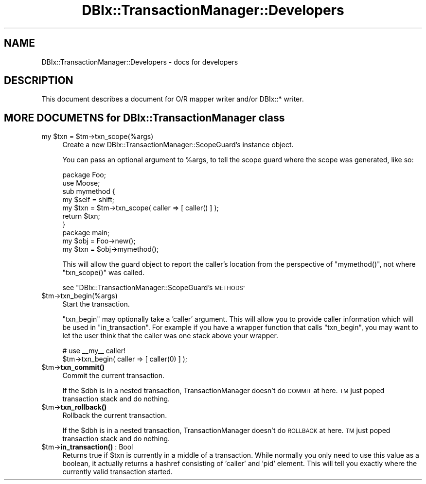 .\" Automatically generated by Pod::Man 4.10 (Pod::Simple 3.35)
.\"
.\" Standard preamble:
.\" ========================================================================
.de Sp \" Vertical space (when we can't use .PP)
.if t .sp .5v
.if n .sp
..
.de Vb \" Begin verbatim text
.ft CW
.nf
.ne \\$1
..
.de Ve \" End verbatim text
.ft R
.fi
..
.\" Set up some character translations and predefined strings.  \*(-- will
.\" give an unbreakable dash, \*(PI will give pi, \*(L" will give a left
.\" double quote, and \*(R" will give a right double quote.  \*(C+ will
.\" give a nicer C++.  Capital omega is used to do unbreakable dashes and
.\" therefore won't be available.  \*(C` and \*(C' expand to `' in nroff,
.\" nothing in troff, for use with C<>.
.tr \(*W-
.ds C+ C\v'-.1v'\h'-1p'\s-2+\h'-1p'+\s0\v'.1v'\h'-1p'
.ie n \{\
.    ds -- \(*W-
.    ds PI pi
.    if (\n(.H=4u)&(1m=24u) .ds -- \(*W\h'-12u'\(*W\h'-12u'-\" diablo 10 pitch
.    if (\n(.H=4u)&(1m=20u) .ds -- \(*W\h'-12u'\(*W\h'-8u'-\"  diablo 12 pitch
.    ds L" ""
.    ds R" ""
.    ds C` ""
.    ds C' ""
'br\}
.el\{\
.    ds -- \|\(em\|
.    ds PI \(*p
.    ds L" ``
.    ds R" ''
.    ds C`
.    ds C'
'br\}
.\"
.\" Escape single quotes in literal strings from groff's Unicode transform.
.ie \n(.g .ds Aq \(aq
.el       .ds Aq '
.\"
.\" If the F register is >0, we'll generate index entries on stderr for
.\" titles (.TH), headers (.SH), subsections (.SS), items (.Ip), and index
.\" entries marked with X<> in POD.  Of course, you'll have to process the
.\" output yourself in some meaningful fashion.
.\"
.\" Avoid warning from groff about undefined register 'F'.
.de IX
..
.nr rF 0
.if \n(.g .if rF .nr rF 1
.if (\n(rF:(\n(.g==0)) \{\
.    if \nF \{\
.        de IX
.        tm Index:\\$1\t\\n%\t"\\$2"
..
.        if !\nF==2 \{\
.            nr % 0
.            nr F 2
.        \}
.    \}
.\}
.rr rF
.\" ========================================================================
.\"
.IX Title "DBIx::TransactionManager::Developers 3"
.TH DBIx::TransactionManager::Developers 3 "2014-05-29" "perl v5.28.0" "User Contributed Perl Documentation"
.\" For nroff, turn off justification.  Always turn off hyphenation; it makes
.\" way too many mistakes in technical documents.
.if n .ad l
.nh
.SH "NAME"
DBIx::TransactionManager::Developers \- docs for developers
.SH "DESCRIPTION"
.IX Header "DESCRIPTION"
This document describes a document for O/R mapper writer and/or DBIx::* writer.
.SH "MORE DOCUMETNS for DBIx::TransactionManager class"
.IX Header "MORE DOCUMETNS for DBIx::TransactionManager class"
.ie n .IP "my $txn = $tm\->txn_scope(%args)" 4
.el .IP "my \f(CW$txn\fR = \f(CW$tm\fR\->txn_scope(%args)" 4
.IX Item "my $txn = $tm->txn_scope(%args)"
Create a new DBIx::TransactionManager::ScopeGuard's instance object.
.Sp
You can pass an optional argument to \f(CW%args\fR, to tell the scope guard
where the scope was generated, like so:
.Sp
.Vb 7
\&    package Foo;
\&    use Moose;
\&    sub mymethod {
\&        my $self = shift;
\&        my $txn = $tm\->txn_scope( caller => [ caller() ] );
\&        return $txn;
\&    }
\&
\&    package main;
\&    my $obj = Foo\->new();
\&    my $txn = $obj\->mymethod();
.Ve
.Sp
This will allow the guard object to report the caller's location
from the perspective of \f(CW\*(C`mymethod()\*(C'\fR, not where \f(CW\*(C`txn_scope()\*(C'\fR was
called.
.Sp
see \*(L"DBIx::TransactionManager::ScopeGuard's \s-1METHODS\*(R"\s0
.ie n .IP "$tm\->txn_begin(%args)" 4
.el .IP "\f(CW$tm\fR\->txn_begin(%args)" 4
.IX Item "$tm->txn_begin(%args)"
Start the transaction.
.Sp
\&\f(CW\*(C`txn_begin\*(C'\fR may optionally take a 'caller' argument. This will allow you to
provide caller information which will be used in \f(CW\*(C`in_transaction\*(C'\fR. For example
if you have a wrapper function that calls \f(CW\*(C`txn_begin\*(C'\fR, you may want to 
let the user think that the caller was one stack above your wrapper.
.Sp
.Vb 2
\&    # use _\|_my_\|_ caller!
\&    $tm\->txn_begin( caller => [ caller(0) ] );
.Ve
.ie n .IP "$tm\->\fBtxn_commit()\fR" 4
.el .IP "\f(CW$tm\fR\->\fBtxn_commit()\fR" 4
.IX Item "$tm->txn_commit()"
Commit the current transaction.
.Sp
If the \f(CW$dbh\fR is in a nested transaction, TransactionManager doesn't do \s-1COMMIT\s0 at here. \s-1TM\s0 just poped transaction stack and do nothing.
.ie n .IP "$tm\->\fBtxn_rollback()\fR" 4
.el .IP "\f(CW$tm\fR\->\fBtxn_rollback()\fR" 4
.IX Item "$tm->txn_rollback()"
Rollback the current transaction.
.Sp
If the \f(CW$dbh\fR is in a nested transaction, TransactionManager doesn't do \s-1ROLLBACK\s0 at here. \s-1TM\s0 just poped transaction stack and do nothing.
.ie n .IP "$tm\->\fBin_transaction()\fR : Bool" 4
.el .IP "\f(CW$tm\fR\->\fBin_transaction()\fR : Bool" 4
.IX Item "$tm->in_transaction() : Bool"
Returns true if \f(CW$txn\fR is currently in a middle of a transaction. While normally
you only need to use this value as a boolean, it actually returns a hashref
consisting of 'caller' and 'pid' element. This will tell you exactly where
the currently valid transaction started.
